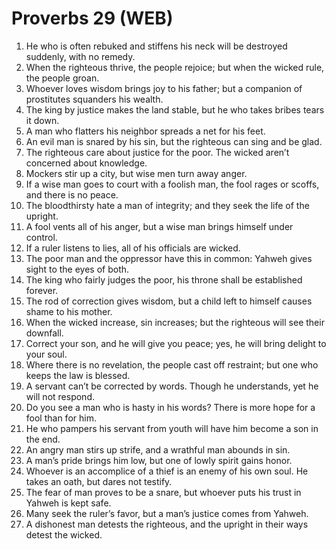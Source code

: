 * Proverbs 29 (WEB)
:PROPERTIES:
:ID: WEB/20-PRO29
:END:

1. He who is often rebuked and stiffens his neck will be destroyed suddenly, with no remedy.
2. When the righteous thrive, the people rejoice; but when the wicked rule, the people groan.
3. Whoever loves wisdom brings joy to his father; but a companion of prostitutes squanders his wealth.
4. The king by justice makes the land stable, but he who takes bribes tears it down.
5. A man who flatters his neighbor spreads a net for his feet.
6. An evil man is snared by his sin, but the righteous can sing and be glad.
7. The righteous care about justice for the poor. The wicked aren’t concerned about knowledge.
8. Mockers stir up a city, but wise men turn away anger.
9. If a wise man goes to court with a foolish man, the fool rages or scoffs, and there is no peace.
10. The bloodthirsty hate a man of integrity; and they seek the life of the upright.
11. A fool vents all of his anger, but a wise man brings himself under control.
12. If a ruler listens to lies, all of his officials are wicked.
13. The poor man and the oppressor have this in common: Yahweh gives sight to the eyes of both.
14. The king who fairly judges the poor, his throne shall be established forever.
15. The rod of correction gives wisdom, but a child left to himself causes shame to his mother.
16. When the wicked increase, sin increases; but the righteous will see their downfall.
17. Correct your son, and he will give you peace; yes, he will bring delight to your soul.
18. Where there is no revelation, the people cast off restraint; but one who keeps the law is blessed.
19. A servant can’t be corrected by words. Though he understands, yet he will not respond.
20. Do you see a man who is hasty in his words? There is more hope for a fool than for him.
21. He who pampers his servant from youth will have him become a son in the end.
22. An angry man stirs up strife, and a wrathful man abounds in sin.
23. A man’s pride brings him low, but one of lowly spirit gains honor.
24. Whoever is an accomplice of a thief is an enemy of his own soul. He takes an oath, but dares not testify.
25. The fear of man proves to be a snare, but whoever puts his trust in Yahweh is kept safe.
26. Many seek the ruler’s favor, but a man’s justice comes from Yahweh.
27. A dishonest man detests the righteous, and the upright in their ways detest the wicked.
